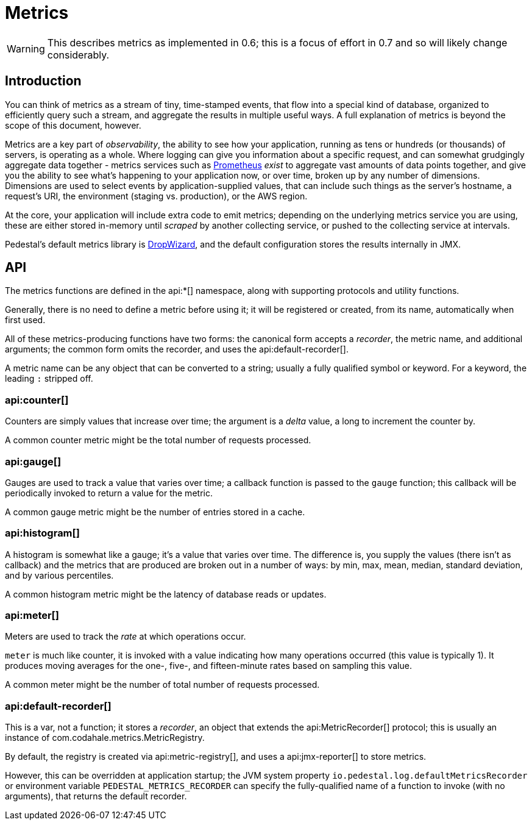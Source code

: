 = Metrics
:default_api_ns: io.pedestal.log

[WARNING]
This describes metrics as implemented in 0.6; this is a focus of effort in 0.7 and so will likely change considerably.

== Introduction

You can think of metrics as a stream of tiny, time-stamped events, that flow into a special kind of database,
organized to efficiently query such a stream, and aggregate the results in multiple useful ways. A full explanation
of metrics is beyond the scope of this document, however.

Metrics are a key part of _observability_, the ability to see how your application, running as tens or hundreds (or
thousands) of servers, is operating as a whole. Where logging can give you information about a specific request, and can
somewhat grudgingly aggregate data together - metrics services such as https://prometheus.io/[Prometheus] _exist_ to
aggregate vast amounts of data points together, and give you the ability to see what's happening to your application
now, or over time, broken up by any number of dimensions.  Dimensions are used to select events by application-supplied values,
that can include such things as the server's hostname, a request's URI, the environment (staging vs. production), or
the AWS region.

At the core, your application will include extra code to emit metrics; depending on the underlying metrics service you
are using, these are either stored in-memory until _scraped_ by another collecting service, or pushed to the collecting
service at intervals.

Pedestal's default metrics library is
https://metrics.dropwizard.io/4.2.0/manual/core.html[DropWizard], and the default configuration stores the results internally in JMX.


== API

The metrics functions are defined in the api:*[] namespace, along with supporting protocols and utility functions.

Generally, there is no need to define a metric before using it; it will be registered or created, from its name, automatically
when first used.

All of these metrics-producing functions have two forms: the canonical form accepts a _recorder_, the metric name, and
additional arguments; the common form omits the recorder, and uses the api:default-recorder[].

A metric name can be any object that can be converted to a string; usually a fully qualified symbol or keyword. For a
keyword, the leading `:` stripped off.

=== api:counter[]

Counters are simply values that increase over time; the argument is a _delta_ value, a long to increment the counter by.

A common counter metric might be the total number of requests processed.

=== api:gauge[]

Gauges are used to track a value that varies over time; a callback function is passed to the `gauge` function; this callback
will be periodically invoked to return a value for the metric.

A common gauge metric might be the number of entries stored in a cache.


=== api:histogram[]

A histogram is somewhat like a gauge; it's a value that varies over time. The difference is, you supply the values
(there isn't as callback) and the metrics that are produced are broken out in a
number of ways: by min, max, mean, median, standard deviation, and by various percentiles.

A common histogram metric might be the latency of database reads or updates.

=== api:meter[]

Meters are used to track the _rate_ at which operations occur.

`meter` is much like counter, it is invoked with a value indicating how many operations occurred (this value is typically
1).  It produces moving averages for the one-, five-, and fifteen-minute rates based on sampling this value.

A common meter might be the number of total number of requests processed.

=== api:default-recorder[]

This is a var, not a function; it stores a _recorder_, an object that extends the
api:MetricRecorder[] protocol; this is usually an instance of
com.codahale.metrics.MetricRegistry.

By default, the registry is created via api:metric-registry[], and uses a
api:jmx-reporter[] to store metrics.

However, this can be overridden at application startup; the JVM system property
`io.pedestal.log.defaultMetricsRecorder` or environment variable `PEDESTAL_METRICS_RECORDER`
can specify the fully-qualified name of a function to invoke (with no arguments), that returns the
default recorder.
